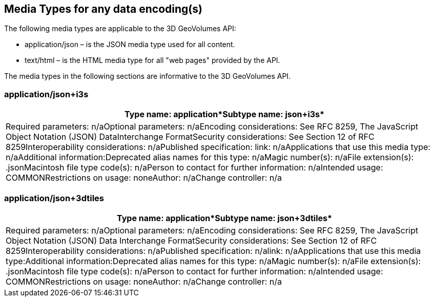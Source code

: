 == Media Types for any data encoding(s)

The following media types are applicable to the 3D GeoVolumes API:

* application/json – is the JSON media type used for all content.
* text/html – is the HTML media type for all "web pages" provided by the API.

The media types in the following sections are informative to the 3D GeoVolumes API.

=== application/json+i3s

[width=100%]
|===
.<h| *Type name: application**Subtype name: json+i3s*
.<| Required parameters: n/aOptional parameters: n/aEncoding considerations: See RFC 8259, The JavaScript Object Notation (JSON) DataInterchange FormatSecurity considerations: See Section 12 of RFC 8259Interoperability considerations: n/aPublished specification: link: n/aApplications that use this media type: n/aAdditional information:Deprecated alias names for this type: n/aMagic number(s): n/aFile extension(s): .jsonMacintosh file type code(s): n/aPerson to contact for further information: n/aIntended usage: COMMONRestrictions on usage: noneAuthor: n/aChange controller: n/a

|===

=== application/json+3dtiles

[width=100%]
|===
.<h| *Type name: application**Subtype name: json+3dtiles*
.<| Required parameters: n/aOptional parameters: n/aEncoding considerations: See RFC 8259, The JavaScript Object Notation (JSON) Data Interchange FormatSecurity considerations: See Section 12 of RFC 8259Interoperability considerations: n/aPublished specification: n/alink: n/aApplications that use this media type:Additional information:Deprecated alias names for this type: n/aMagic number(s): n/aFile extension(s): .jsonMacintosh file type code(s): n/aPerson to contact for further information: n/aIntended usage: COMMONRestrictions on usage: noneAuthor: n/aChange controller: n/a

|===
